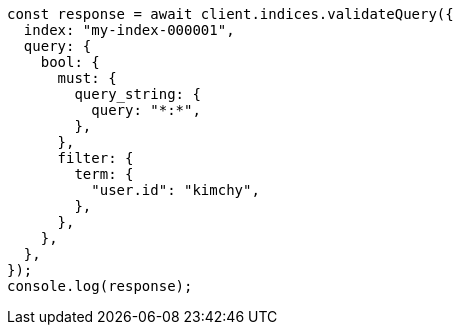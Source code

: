 // This file is autogenerated, DO NOT EDIT
// Use `node scripts/generate-docs-examples.js` to generate the docs examples

[source, js]
----
const response = await client.indices.validateQuery({
  index: "my-index-000001",
  query: {
    bool: {
      must: {
        query_string: {
          query: "*:*",
        },
      },
      filter: {
        term: {
          "user.id": "kimchy",
        },
      },
    },
  },
});
console.log(response);
----
